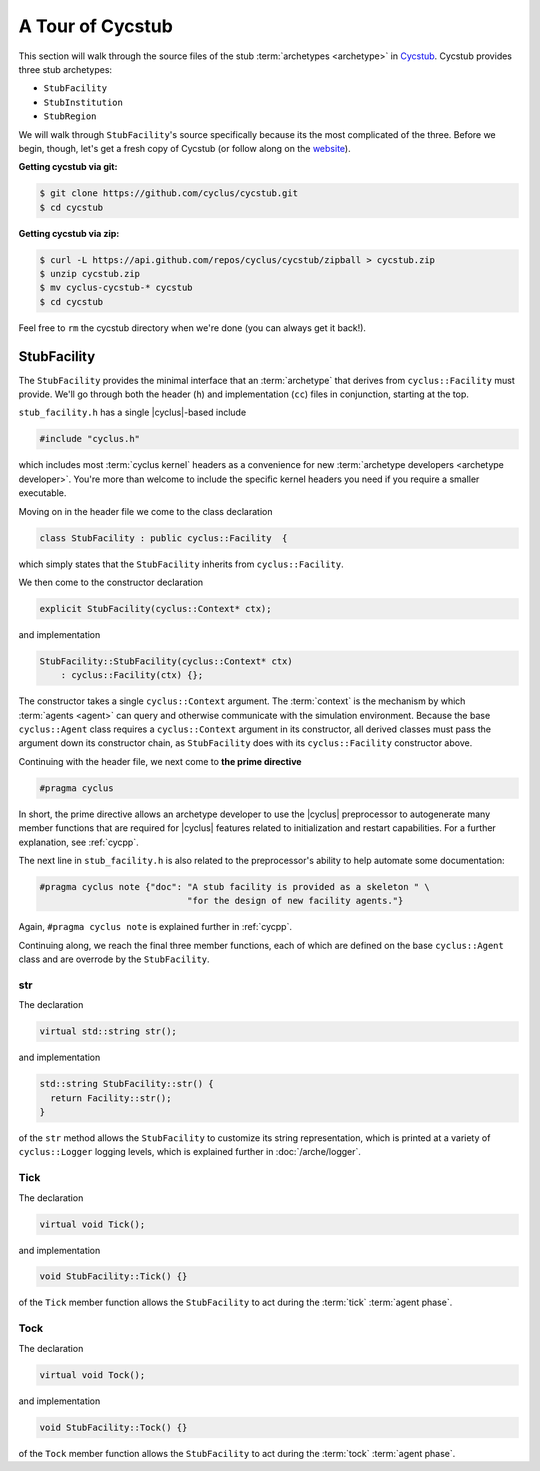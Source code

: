 A Tour of Cycstub
=================

This section will walk through the source files of the stub :term:`archetypes
<archetype>` in `Cycstub <https://github.com/cyclus/cycstub>`_. Cycstub provides
three stub archetypes:

* ``StubFacility``
* ``StubInstitution``
* ``StubRegion``

We will walk through ``StubFacility``\ 's source specifically because its the
most complicated of the three. Before we begin, though, let's get a fresh copy
of Cycstub (or follow along on the `website
<https://github.com/cyclus/cycstub>`_).

**Getting cycstub via git:**

.. code-block:: bash

    $ git clone https://github.com/cyclus/cycstub.git
    $ cd cycstub

**Getting cycstub via zip:**

.. code-block:: bash

    $ curl -L https://api.github.com/repos/cyclus/cycstub/zipball > cycstub.zip
    $ unzip cycstub.zip
    $ mv cyclus-cycstub-* cycstub
    $ cd cycstub

Feel free to ``rm`` the cycstub directory when we're done (you can always get it
back!).

StubFacility
------------

The ``StubFacility`` provides the minimal interface that an :term:`archetype`
that derives from ``cyclus::Facility`` must provide. We'll go through both the
header (``h``) and implementation (``cc``) files in conjunction, starting at the
top.

``stub_facility.h`` has a single |cyclus|-based include

.. code-block:: cpp

  #include "cyclus.h"

which includes most :term:`cyclus kernel` headers as a convenience for new
:term:`archetype developers <archetype developer>`. You're more than welcome to
include the specific kernel headers you need if you require a smaller
executable.

Moving on in the header file we come to the class declaration

.. code-block:: cpp

  class StubFacility : public cyclus::Facility  {

which simply states that the ``StubFacility`` inherits from ``cyclus::Facility``.

We then come to the constructor declaration

.. code-block:: cpp

  explicit StubFacility(cyclus::Context* ctx);

and implementation

.. code-block:: cpp

  StubFacility::StubFacility(cyclus::Context* ctx)
      : cyclus::Facility(ctx) {};

The constructor takes a single ``cyclus::Context`` argument. The :term:`context`
is the mechanism by which :term:`agents <agent>` can query and otherwise
communicate with the simulation environment. Because the base ``cyclus::Agent``
class requires a ``cyclus::Context`` argument in its constructor, all derived
classes must pass the argument down its constructor chain, as ``StubFacility``
does with its ``cyclus::Facility`` constructor above.

Continuing with the header file, we next come to **the prime directive**

.. code-block:: c++

    #pragma cyclus

In short, the prime directive allows an archetype developer to use the |cyclus|
preprocessor to autogenerate many member functions that are required for
|cyclus| features related to initialization and restart capabilities. For a
further explanation, see :ref:`cycpp`.

The next line in ``stub_facility.h`` is also related to the preprocessor's
ability to help automate some documentation:

.. code-block:: c++

  #pragma cyclus note {"doc": "A stub facility is provided as a skeleton " \
                              "for the design of new facility agents."}

Again, ``#pragma cyclus note`` is explained further in :ref:`cycpp`.

Continuing along, we reach the final three member functions, each of which are
defined on the base ``cyclus::Agent`` class and are overrode by the
``StubFacility``.

str
+++

The declaration

.. code-block:: c++

  virtual std::string str();
  
and implementation

.. code-block:: c++

  std::string StubFacility::str() {
    return Facility::str();
  }

of the ``str`` method allows the ``StubFacility`` to customize its string
representation, which is printed at a variety of ``cyclus::Logger`` logging
levels, which is explained further in :doc:`/arche/logger`.

Tick
++++

The declaration

.. code-block:: c++

  virtual void Tick();

and implementation

.. code-block:: c++

  void StubFacility::Tick() {}

of the ``Tick`` member function allows the ``StubFacility`` to act during the
:term:`tick` :term:`agent phase`.

Tock
++++

The declaration

.. code-block:: c++

  virtual void Tock();

and implementation

.. code-block:: c++

  void StubFacility::Tock() {}

of the ``Tock`` member function allows the ``StubFacility`` to act during the
:term:`tock` :term:`agent phase`.
